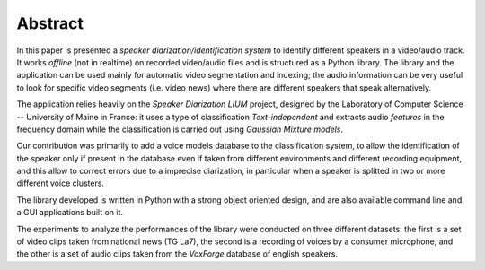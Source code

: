 ﻿Abstract
========

In this paper is presented a *speaker diarization/identification system* to identify different speakers in a video/audio track. It works *offline* (not in realtime) on recorded video/audio files and is structured as a Python library. The library and the application can be used mainly for automatic video segmentation and indexing; the audio information can be very useful to look for specific video segments (i.e. video news) where there are different speakers that speak alternatively.

The application relies heavily on the *Speaker Diarization LIUM* project, designed by the Laboratory of Computer Science -- University of Maine in France: it uses a type of classification *Text-independent* and extracts audio *features* in the frequency domain while the classification is carried out using *Gaussian Mixture models*. 

Our contribution was primarily to add a voice models database to the classification system, to allow the identification of the speaker only if present in the database even if taken from different environments and different recording equipment, and this allow to correct errors due to a imprecise diarization, in particular when a speaker is splitted in two or more different voice clusters. 

The library developed is written in Python with a strong object oriented design, and are also available command line and a GUI applications built on it.

The experiments to analyze the performances of the library were conducted on three different datasets: the first is a set of video clips taken from national news (TG La7), the second is a recording of voices by a consumer microphone, and the other is a set of audio clips taken from the *VoxForge* database of english speakers.
